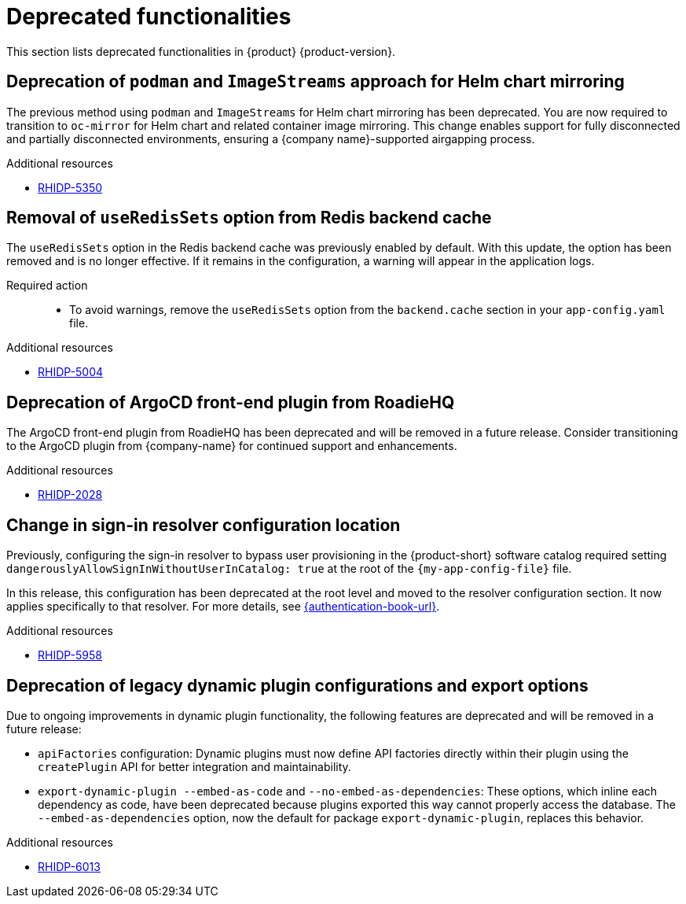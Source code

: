:_content-type: REFERENCE
[id="deprecated-functionalities"]
= Deprecated functionalities

This section lists deprecated functionalities in {product} {product-version}.

[id="deprecated-functionality-rhidp-5350"]
== Deprecation of `podman` and `ImageStreams` approach for Helm chart mirroring

The previous method using `podman` and `ImageStreams` for Helm chart mirroring has been deprecated. You are now required to transition to `oc-mirror` for Helm chart and related container image mirroring. This change enables support for fully disconnected and partially disconnected environments, ensuring a {company name}-supported airgapping process.

.Additional resources
* link:https://issues.redhat.com/browse/RHIDP-5350[RHIDP-5350]

[id="deprecated-functionality-rhidp-5004"]
== Removal of `useRedisSets` option from Redis backend cache
The `useRedisSets` option in the Redis backend cache was previously enabled by default. With this update, the option has been removed and is no longer effective. If it remains in the configuration, a warning will appear in the application logs.

Required action::
+
* To avoid warnings, remove the `useRedisSets` option from the `backend.cache` section in your `app-config.yaml` file.

.Additional resources
* link:https://issues.redhat.com/browse/RHIDP-5004[RHIDP-5004]

[id="deprecated-functionality-rhidp-2028"]
== Deprecation of ArgoCD front-end plugin from RoadieHQ

The ArgoCD front-end plugin from RoadieHQ has been deprecated and will be removed in a future release. Consider transitioning to the ArgoCD plugin from {company-name} for continued support and enhancements.

.Additional resources
* link:https://issues.redhat.com/browse/RHIDP-2028[RHIDP-2028]

[id="deprecated-functionality-rhidp-5958"]
== Change in sign-in resolver configuration location

Previously, configuring the sign-in resolver to bypass user provisioning in the {product-short} software catalog required setting `dangerouslyAllowSignInWithoutUserInCatalog: true` at the root of the `{my-app-config-file}` file.

In this release, this configuration has been deprecated at the root level and moved to the resolver configuration section. It now applies specifically to that resolver. For more details, see link:{authentication-book-title}[{authentication-book-url}].

.Additional resources
* link:https://issues.redhat.com/browse/RHIDP-5958[RHIDP-5958]

[id="deprecated-functionality-rhidp-6013"]
== Deprecation of legacy dynamic plugin configurations and export options

Due to ongoing improvements in dynamic plugin functionality, the following features are deprecated and will be removed in a future release:

* `apiFactories` configuration: Dynamic plugins must now define API factories directly within their plugin using the `createPlugin` API for better integration and maintainability.

* `export-dynamic-plugin --embed-as-code` and `--no-embed-as-dependencies`: These options, which inline each dependency as code, have been deprecated because plugins exported this way cannot properly access the database. The `--embed-as-dependencies` option, now the default for package `export-dynamic-plugin`, replaces this behavior.

.Additional resources
* link:https://issues.redhat.com/browse/RHIDP-6013[RHIDP-6013]
